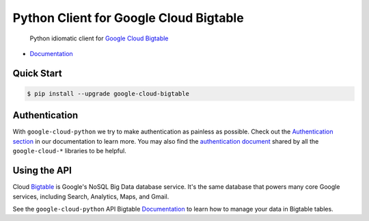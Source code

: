 Python Client for Google Cloud Bigtable
=======================================

    Python idiomatic client for `Google Cloud Bigtable`_

.. _Google Cloud Bigtable: https://cloud.google.com/bigtable/docs/

|pypi| |versions|

-  `Documentation`_

.. _Documentation: https://googlecloudplatform.github.io/google-cloud-python/stable/bigtable/usage.html

Quick Start
-----------

.. code-block:: console

    $ pip install --upgrade google-cloud-bigtable

Authentication
--------------

With ``google-cloud-python`` we try to make authentication as painless as
possible. Check out the `Authentication section`_ in our documentation to
learn more. You may also find the `authentication document`_ shared by all
the ``google-cloud-*`` libraries to be helpful.

.. _Authentication section: https://google-cloud-python.readthedocs.io/en/latest/core/auth.html
.. _authentication document: https://github.com/GoogleCloudPlatform/gcloud-common/tree/master/authentication

Using the API
-------------

Cloud `Bigtable`_  is Google's NoSQL Big Data database service. It's the same
database that powers many core Google services, including Search,
Analytics, Maps, and Gmail.

.. _Bigtable: https://cloud.google.com/bigtable/docs/

See the ``google-cloud-python`` API Bigtable `Documentation`_ to learn
how to manage your data in Bigtable tables.

.. |pypi| image:: https://img.shields.io/pypi/v/google-cloud-bigtable.svg
   :target: https://pypi.org/project/google-cloud-bigtable/
.. |versions| image:: https://img.shields.io/pypi/pyversions/google-cloud-bigtable.svg
   :target: https://pypi.org/project/google-cloud-bigtable/


